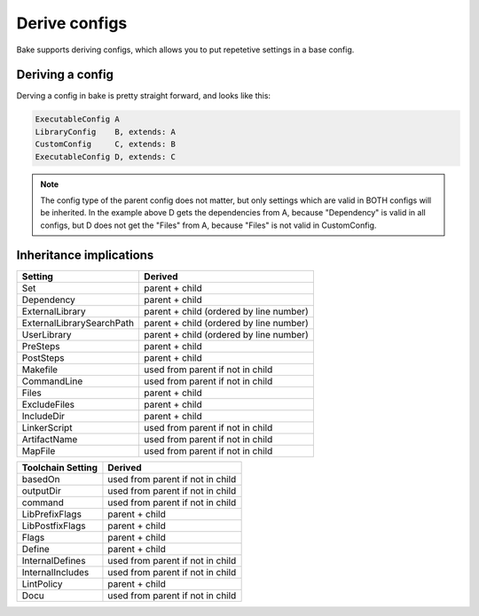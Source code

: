 Derive configs
==============

Bake supports deriving configs, which allows you to put repetetive settings in a base config.

Deriving a config
*****************

Derving a config in bake is pretty straight forward, and looks like this:

.. code-block:: text

    ExecutableConfig A
    LibraryConfig    B, extends: A
    CustomConfig     C, extends: B
    ExecutableConfig D, extends: C

.. note::

    The config type of the parent config does not matter, but only settings which are valid in BOTH configs will be inherited.
    In the example above D gets the dependencies from A, because "Dependency" is valid in all configs, but D does not get 
    the "Files" from A, because "Files" is not valid in CustomConfig.


Inheritance implications
************************

============================        =========================================
Setting                             Derived
============================        =========================================
Set                                 parent + child

Dependency                          parent + child

ExternalLibrary                     parent + child
                                    (ordered by line number)

ExternalLibrarySearchPath           parent + child
                                    (ordered by line number)

UserLibrary                         parent + child
                                    (ordered by line number)

PreSteps                            parent + child

PostSteps                           parent + child

Makefile                            used from parent if not 
                                    in child

CommandLine                         used from parent if not
                                    in child 

Files                               parent + child

ExcludeFiles                        parent + child

IncludeDir                          parent + child

LinkerScript                        used from parent if not in child

ArtifactName                        used from parent if not in child

MapFile                             used from parent if not in child
============================        =========================================


============================        =========================================
Toolchain Setting                   Derived
============================        =========================================
basedOn                             used from parent if not in child

outputDir                           used from parent if not in child

command                             used from parent if not in child

LibPrefixFlags                      parent + child

LibPostfixFlags                     parent + child

Flags                               parent + child

Define                              parent + child

InternalDefines                     used from parent if not in child

InternalIncludes                    used from parent if not in child

LintPolicy                          parent + child

Docu                                used from parent if not in child
============================        =========================================

